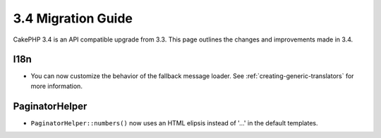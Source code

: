 3.4 Migration Guide
###################

CakePHP 3.4 is an API compatible upgrade from 3.3. This page outlines the
changes and improvements made in 3.4.


I18n
====

* You can now customize the behavior of the fallback message loader. See
  :ref:`creating-generic-translators` for more information.

PaginatorHelper
==============

* ``PaginatorHelper::numbers()`` now uses an HTML elipsis instead of '...' in
  the default templates.
